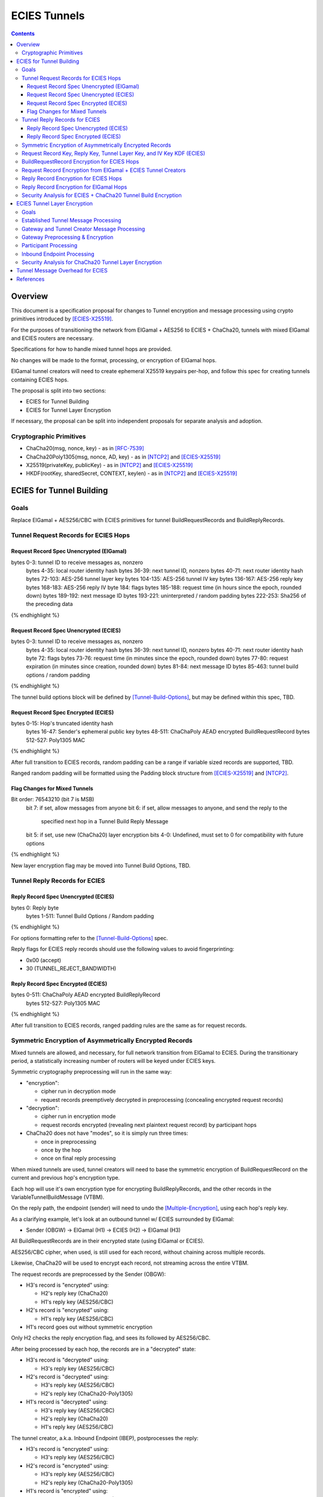 =============
ECIES Tunnels
=============

.. meta::
    :author: chisana
    :created: 2019-07-04
    :thread: http://zzz.i2p/topics/2737
    :lastupdated: 2019-07-26
    :status: Open

.. contents::

Overview
========

This document is a specification proposal for changes to Tunnel encryption and message processing
using crypto primitives introduced by [ECIES-X25519]_.

For the purposes of transitioning the network from ElGamal + AES256 to ECIES + ChaCha20,
tunnels with mixed ElGamal and ECIES routers are necessary.

Specifications for how to handle mixed tunnel hops are provided.

No changes will be made to the format, processing, or encryption of ElGamal hops.

ElGamal tunnel creators will need to create ephemeral X25519 keypairs per-hop, and
follow this spec for creating tunnels containing ECIES hops.

The proposal is split into two sections:

- ECIES for Tunnel Building
- ECIES for Tunnel Layer Encryption

If necessary, the proposal can be split into independent proposals for separate analysis and adoption.

Cryptographic Primitives
------------------------

- ChaCha20(msg, nonce, key) - as in [RFC-7539]_
- ChaCha20Poly1305(msg, nonce, AD, key) - as in [NTCP2]_ and [ECIES-X25519]_
- X25519(privateKey, publicKey) - as in [NTCP2]_ and [ECIES-X25519]_
- HKDF(rootKey, sharedSecret, CONTEXT, keylen) - as in [NTCP2]_ and [ECIES-X25519]_

ECIES for Tunnel Building
=========================

Goals
-----

Replace ElGamal + AES256/CBC with ECIES primitives for tunnel BuildRequestRecords and BuildReplyRecords.

Tunnel Request Records for ECIES Hops
-------------------------------------

Request Record Spec Unencrypted (ElGamal)
`````````````````````````````````````````

.. raw:: html

  {% highlight lang='dataspec' %}

bytes     0-3: tunnel ID to receive messages as, nonzero
  bytes    4-35: local router identity hash
  bytes   36-39: next tunnel ID, nonzero
  bytes   40-71: next router identity hash
  bytes  72-103: AES-256 tunnel layer key
  bytes 104-135: AES-256 tunnel IV key
  bytes 136-167: AES-256 reply key
  bytes 168-183: AES-256 reply IV
  byte      184: flags
  bytes 185-188: request time (in hours since the epoch, rounded down)
  bytes 189-192: next message ID
  bytes 193-221: uninterpreted / random padding
  bytes 222-253: Sha256 of the preceding data

{% endhighlight %}

Request Record Spec Unencrypted (ECIES)
```````````````````````````````````````

.. raw:: html

  {% highlight lang='dataspec' %}

bytes     0-3: tunnel ID to receive messages as, nonzero
  bytes    4-35: local router identity hash
  bytes   36-39: next tunnel ID, nonzero
  bytes   40-71: next router identity hash
  byte       72: flags
  bytes   73-76: request time (in minutes since the epoch, rounded down)
  bytes   77-80: request expiration (in minutes since creation, rounded down)
  bytes   81-84: next message ID
  bytes  85-463: tunnel build options / random padding

{% endhighlight %}

The tunnel build options block will be defined by [Tunnel-Build-Options]_, but may be
defined within this spec, TBD.

Request Record Spec Encrypted (ECIES)
`````````````````````````````````````

.. raw:: html

  {% highlight lang='dataspec' %}

bytes    0-15: Hop's truncated identity hash
  bytes   16-47: Sender's ephemeral public key
  bytes  48-511: ChaChaPoly AEAD encrypted BuildRequestRecord
  bytes 512-527: Poly1305 MAC

{% endhighlight %}

After full transition to ECIES records, random padding can be a range if variable sized records
are supported, TBD.

Ranged random padding will be formatted using the Padding block structure from [ECIES-X25519]_ and [NTCP2]_.

Flag Changes for Mixed Tunnels
``````````````````````````````

.. raw:: html

  {% highlight lang='dataspec' %}

Bit order: 76543210 (bit 7 is MSB)
  bit 7: if set, allow messages from anyone
  bit 6: if set, allow messages to anyone, and send the reply to the
         specified next hop in a Tunnel Build Reply Message
  bit 5: if set, use new (ChaCha20) layer encryption
  bits 4-0: Undefined, must set to 0 for compatibility with future options

{% endhighlight %}

New layer encryption flag may be moved into Tunnel Build Options, TBD.

Tunnel Reply Records for ECIES
------------------------------

Reply Record Spec Unencrypted (ECIES)
`````````````````````````````````````

.. raw:: html

  {% highlight lang='dataspec' %}

bytes      0: Reply byte
  bytes  1-511: Tunnel Build Options / Random padding

{% endhighlight %}

For options formatting refer to the [Tunnel-Build-Options]_ spec.

Reply flags for ECIES reply records should use the following values to avoid fingerprinting:

- 0x00 (accept)
- 30 (TUNNEL_REJECT_BANDWIDTH)

Reply Record Spec Encrypted (ECIES)
```````````````````````````````````

.. raw:: html

  {% highlight lang='dataspec' %}

bytes     0-511: ChaChaPoly AEAD encrypted BuildReplyRecord
  bytes 512-527: Poly1305 MAC

{% endhighlight %}

After full transition to ECIES records, ranged padding rules are the same as for request records.

Symmetric Encryption of Asymmetrically Encrypted Records
--------------------------------------------------------

Mixed tunnels are allowed, and necessary, for full network transition from ElGamal to ECIES.
During the transitionary period, a statistically increasing number of routers will be keyed under ECIES keys.

Symmetric cryptography preprocessing will run in the same way:

- "encryption":

  - cipher run in decryption mode
  - request records preemptively decrypted in preprocessing (concealing encrypted request records)

- "decryption":

  - cipher run in encryption mode
  - request records encrypted (revealing next plaintext request record) by participant hops

- ChaCha20 does not have "modes", so it is simply run three times:

  - once in preprocessing
  - once by the hop
  - once on final reply processing

When mixed tunnels are used, tunnel creators will need to base the symmetric encryption
of BuildRequestRecord on the current and previous hop's encryption type.

Each hop will use it's own encryption type for encrypting BuildReplyRecords, and the other
records in the VariableTunnelBuildMessage (VTBM).

On the reply path, the endpoint (sender) will need to undo the [Multiple-Encryption]_, using each hop's reply key.

As a clarifying example, let's look at an outbound tunnel w/ ECIES surrounded by ElGamal:

- Sender (OBGW) -> ElGamal (H1) -> ECIES (H2) -> ElGamal (H3)

All BuildRequestRecords are in their encrypted state (using ElGamal or ECIES).

AES256/CBC cipher, when used, is still used for each record, without chaining across multiple records.

Likewise, ChaCha20 will be used to encrypt each record, not streaming across the entire VTBM.

The request records are preprocessed by the Sender (OBGW):

- H3's record is "encrypted" using:

  - H2's reply key (ChaCha20)
  - H1's reply key (AES256/CBC)

- H2's record is "encrypted" using:

  - H1's reply key (AES256/CBC)

- H1's record goes out without symmetric encryption

Only H2 checks the reply encryption flag, and sees its followed by AES256/CBC.

After being processed by each hop, the records are in a "decrypted" state:

- H3's record is "decrypted" using:

  - H3's reply key (AES256/CBC)

- H2's record is "decrypted" using:

  - H3's reply key (AES256/CBC)
  - H2's reply key (ChaCha20-Poly1305)

- H1's record is "decrypted" using:

  - H3's reply key (AES256/CBC)
  - H2's reply key (ChaCha20)
  - H1's reply key (AES256/CBC)

The tunnel creator, a.k.a. Inbound Endpoint (IBEP), postprocesses the reply:

- H3's record is "encrypted" using:

  - H3's reply key (AES256/CBC)

- H2's record is "encrypted" using:

  - H3's reply key (AES256/CBC)
  - H2's reply key (ChaCha20-Poly1305)

- H1's record is "encrypted" using:

  - H3's reply key (AES256/CBC)
  - H2's reply key (ChaCha20)
  - H1's reply key (AES256/CBC)

Request Record Key, Reply Key, Tunnel Layer Key, and IV Key KDF (ECIES)
-----------------------------------------------------------------------

The ``recordKey`` takes the place of the product of the ElGamal exchange. It is used
to AEAD encrypt request records for ECIES hops.

Below is a description of how to derive the keys previously transmitted in request records.

.. raw:: html

  {% highlight lang='dataspec' %}

// Sender generates an X25519 ephemeral keypair per ECIES hop in the VTBM (sesk, sepk)
  sesk = GENERATE_PRIVATE()
  sepk = DERIVE_PUBLIC(sesk)

  // Each hop's X25519 static keypair (hesk, hepk), generated for NTCP2 RouterInfos and LeaseSet2s
  hesk = GENERATE_PRIVATE()
  hepk = DERIVE_PUBLIC(hesk)

  // Sender performs an X25519 DH with Hop's static public key.
  // Each Hop, finds the record w/ their truncated identity hash,
  // and extracts the Sender's ephemeral key preceding the encrypted record.
  sharedSecret = DH(sesk, hepk) = DH(hesk, sepk)

  // Derive a root key from the Sha256 of Sender's ephemeral key and Hop's full identity hash
  rootKey = Sha256(sepk \|\| hop_ident_hash)

  keydata = HKDF(rootKey, sharedSecret, "ECIESRequestRcrd", 96)
  rootKey = keydata[0:31]  // update the root key
  recordKey = keydata[32:63]  // AEAD key for Request Record encryption
  replyKey = keydata[64:95]  // Hop reply key

  keydata = HKDF(rootKey, sharedSecret, "TunnelLayerIVKey", 64)
  layerKey = keydata[0:31]  // Tunnel layer key
  IVKey = keydata[32:63]  // Tunnel IV/nonce key

{% endhighlight %}

``replyKey``, ``layerKey`` and ``IVKey`` must still be included inside ElGamal records,
and can be generated randomly. For ElGamal, the ``recordKey`` is not needed, since the
tunnel creator can directly encrypt to an ElGamal hop's public key.

Keys are omitted from ECIES records (since they can be derived at the hop).

BuildRequestRecord Encryption for ECIES Hops
--------------------------------------------

.. raw:: html

  {% highlight lang='dataspec' %}

// See record key KDF for key generation
  // Repeat for each ECIES hop record in the VTBM
  (ciphertext, mac) = ChaCha20-Poly1305(msg = unencrypted record, nonce = 0, AD = Sha256(hop's recordKey), key = hop's recordKey)
  encryptedRecord = ciphertext \|\| MAC

  For subsequent records past the initial hop, pre-emptively decrypt for each preceding hop in the tunnel

  // If the preceding hop is ECIES:
  nonce = one \+ zero-indexed order of record in the VariableTunnelBuildMessage
  key = replyKey of preceding hop
  symCiphertext = ChaCha20(msg = encryptedRecord, nonce, key)

  // If the preceding hop is ElGamal:
  IV = reply IV of preceding hop
  key = reply key of preceding hop
  symCiphertext = AES256/CBC-Decrypt(msg = encryptedRecord, IV, key) 

{% endhighlight %}

Request Record Encryption from ElGamal + ECIES Tunnel Creators
--------------------------------------------------------------

ElGamal tunnel creators will need to generate an ephemeral X25519 keypair for each
ECIES hop in the tunnel, and use scheme above for encrypting their BuildRequestRecord.
ElGamal tunnel creators will use the scheme prior to this spec for encrypting to ElGamal hops.

ECIES tunnel creators will need to encrypt to the ElGamal hop's public key using the
scheme prior to this spec. ECIES tunnel creators will use the above scheme for encrypting
to ECIES hops.

This means that tunnel hops will only see encrypted records from their same encryption type.

For ElGamal and ECIES tunnel creators, they will generate unique ephemeral X25519 keypairs
per-hop for encrypting to ECIES hops.

**WARNING**: if the same ephemeral keypair is used for more than one hop, it can only be
used for at most **two** hops, and the hops must be **consecutive**.

**WARNING**: Using the same ephemeral keys for non-consecutive hops, or more than two hops,
allows colluding hops to know they're in the same tunnel, **VERY BAD**!!!

.. raw:: html

  {% highlight lang='dataspec' %}

// See reply key KDF for key generation
  // Encrypting an ECIES hop request record
  AD = Sha256(hop static key \|\| hop Identity hash)
  (ciphertext, MAC) = ChaCha20-Poly1305(msg = BuildRequestRecord, nonce = 0, AD, key = hop's recordKey)

  // Encrypting an ElGamal hop request record
  ciphertext = ElGamal-Encrypt(msg = BuildRequestRecord, key = hop's ElGamal public key)

{% endhighlight %}

Reply Record Encryption for ECIES Hops
--------------------------------------

The nonce must be unique per ChaCha20/ChaCha20-Poly1305 invocation using the same key.

See [RFC-7539-S4]_ Security Considerations for more information.

.. raw:: html

  {% highlight lang='dataspec' %}

// See reply key KDF for key generation
  msg = reply byte \|\| build options \|\| random padding
  (ciphertext, MAC) = ChaCha20-Poly1305(msg, nonce = 0, AD = Sha256(replyKey), key = replyKey)

  // Other request/reply record encryption
  // Use a unique nonce per-record
  nonce = one \+ number of records \+ zero-indexed order of record in the VariableTunnelBuildMessage
  symCiphertext = ChaCha20(msg = multiple encrypted record, nonce, key = replyKey)

{% endhighlight %}

While mixed tunnels are used, reply records are the same size, though the format is different.

After full transition to ECIES, random padding can be a range of included padding.

When ranged padding is used, random padding will be formatted using the Padding block structure from [ECIES-X25519]_ and [NTCP2]_.

For symmetric encryption by other hops, it's necessary to know full record length (w/ padding) without asymmetric decryption.

When/if records become variable-length, it may become necessary to include an unencrypted Data block header before each record, TBD.

BuildReplyRecord may or may not need to match BuildRequestRecord length if both are preceded by Data block header, TBD.

Reply Record Encryption for ElGamal Hops
----------------------------------------

There are no changes for how ElGamal hops encrypt their replies.

Security Analysis for ECIES + ChaCha20 Tunnel Build Encryption
--------------------------------------------------------------

ElGamal does not provide forward-secrecy for Tunnel Build Messages.

AES256/CBC is in slightly better standing, only being vulnerable to a theoretical weakening from a
known plaintext `biclique` attack.

The only known practical attack against AES256/CBC is a padding oracle attack, when the IV is known to the attacker.

An attacker would need to break the next hop's ElGamal encryption to gain the AES256/CBC key info (reply key and IV).

ElGamal is significantly more CPU-intensive than ECIES, leading to potential resource exhaustion.

ECIES, used with new ephemeral keys per-BuildRequestRecord or VariableTunnelBuildMessage, provides forward-secrecy.

ChaCha20Poly1305 provides AEAD encryption, allowing the recipient to verify message integrity before attempting decryption.

ECIES Tunnel Layer Encryption
=============================

Goals
-----

The goal of this section is to replace AES256/ECB+CBC with Blowfish+ChaCha20 for established tunnel IV and layer encryption.

Established Tunnel Message Processing
-------------------------------------

This section describes changes to:

- Outbound and Inbound Gateway preprocessing + encryption
- Participant encryption + postprocessing
- Outbound and Inbound Endpoint encryption + postprocessing

Changes are for mixed tunnels, and ElGamal hops are considered unchanged.

For an overview of current tunnel message processing, see the [Tunnel-Implementation]_ spec.

Only changes for ECIES gateways + hops are discussed.

No changes are considered for mixed tunnel with ElGamal routers, until a safe protocol can be devised
for converting a 128-bit AES IV to a 64-bit ChaCha20 nonce. Bloom filters guarantee uniqueness
for the full IV, but the first half of unique IVs could be identical.

This means ECIES routers will use current AES tunnel layer encryption whenever ElGamal hops
are present in the tunnel.

See section on build request records for ECIES hop detection of ElGamal tunnel creators.

Gateway and Tunnel Creator Message Processing
---------------------------------------------

Gateways will fragment and bundle messages in the same way.

AEAD frames (including the MAC) can be split across fragments, but any dropped
fragments will result in failed AEAD decryption (failed MAC verification).

Gateway Preprocessing & Encryption
----------------------------------

When tunnels are ECIES-only, gateways will generate 64-bit nonces for use by ECIES hops.

Inbound tunnels:

- Encrypt the IV and tunnel message(s) using ChaCha20
- Use 8-byte ``tunnelNonce`` given the lifetime of tunnels
- Use 8-byte monotonically increasing counter for ``tunnelNonce`` encryption
- Destroy tunnel before 2^(64 - 1) messages: 2^64 - 1 = 18,446,744,073,709,551,615

  - Nonce limit in place to avoid rollover of the 64-bit counter
  - Nonce limit exceedingly unlikely to ever be reached, given this would be over ~3,074,457,345,618,258 msgs/second for 10 minute tunnels

The tunnel's Inbound Gateway (IBGW), processes messages received from another tunnel's Outbound Endpoint (OBEP).

At this point, the outermost message layer is encrypted using point-to-point transport encryption.
The I2NP message headers are visible, at the tunnel layer, to the OBEP and IBGW.
The inner I2NP messsages are wrapped in Garlic cloves, encrypted using end-to-end session encryption.

The IBGW preprocesses the messages into the appropriately formatted tunnel messages, and encrypts as following:

.. raw:: html

  {% highlight lang='dataspec' %}

// For ECIES-only tunnels
  // IBGW generates a random nonce, ensuring no collision in its Bloom filter
  tunnelNonce = Random(len = 64-bits)
  counter = counter + 1
  // IBGW ChaCha20 "encrypts" the preprocessed tunnel messages with its tunnelNonce and layerKey
  encMsg = ChaCha20(msg = tunnel msg(s), nonce = tunnelNonce, key = layerKey)

  // For mixed tunnels w/ ElGamal hops (unchanged)
  encIV = AES256/ECB-Encrypt(msg = prev. encIV, key = hop's IVKey)
  encMsg = AES256/CBC-Encrypt(msg = tunnel msg(s), IV = encIV, key = hop's layerKey)
  encIV2 = AES256/ECB-Encrypt(msg = encIV, key = hop's IVKey)

{% endhighlight %}

Tunnel message format will slightly change, using an 8-byte nonce instead of a 16-byte IV.
The counter used for encrypting the nonce is appended to the 8-byte ``tunnelNonce``.
The counter is not advanced by tunnel participants.
The rest of the format is unchanged.

Outbound tunnels:

For outbound tunnels, the tunnel creator is the Outbound Gateway (OBGW).

On outbound tunnel creation, Variable Tunnel Build Messages are created,
preprocessed (iteratively decrypted), and sent out to the first potential hop in the tunnel.

Replies are directed to a zero-hop or existing inbound tunnel's IBGW.

- Iteratively decrypt tunnel messages

  - ECIES-only tunnel hops will encrypt using ChaCha20
  - mixed-tunnel hops will encrypt using AES256/ECB+CBC

- Use the same rules for IV and layer nonces as Inbound tunnels
- For ECIES-only tunnels, advance the nonce once per set of tunnel messages sent

.. raw:: html

  {% highlight lang='dataspec' %}


// For ECIES-only tunnel hops
  // For each set of messages, increase the counter
  counter = counter + 1
  // For each hop, ChaCha20 the previous tunnelNonce with the current hop's IV key
  // The counter is advanced for each set of tunnel messages
  tunnelNonce = ChaCha20(msg = prev. tunnelNonce, nonce = counter, key = IVKey)
  // For each hop, ChaCha20 "decrypt" the tunnel message with the current hop's tunnelNonce and layerKey
  decMsg = ChaCha20(msg = tunnel msg(s), nonce = tunnelNonce, key = hop's layerKey)

  // For ElGamal hops (unchanged)
  // Tunnel creator generates a random IV
  // For each hop, decrypt the IV and tunnel message(s)
  // For the first hop, the previous decrypted IV will be the randomly generated IV
  decIV = AES256/ECB-Decrypt(msg = prev. decIV, key = hop's IVKey)
  decMsg = AES256/CBC-Decrypt(msg = tunnel msg(s), IV = decIV, key = hop's layerKey)
  decIV2 = AES256/ECB-Decrypt(msg = decIV, key = hop's IVKey)

{% endhighlight %}

Participant Processing
----------------------

Participants will track seen messages in the same way, using decaying Bloom filters.

IV double-encryption is no longer necessary for ECIES hops,
since there are no padding-oracle attacks against ChaCha20.

ChaCha20 hops will encrypt the received nonce to prevent confirmation attacks between prior and later hops,
i.e. colluding, non-consecutive hops being able to tell they belong to the same tunnel.

IV double-encryption will still be used for mixed-tunnel hops, since they are considered unchanged.

To validate received ``tunnelNonce``, the participant checks against its Bloom filter for duplicates.

To validate the received counter, the participant checks against it counter Bloom filter for duplicates.

The two Bloom filters must be independent from one another.

Participants do not advance the counter.

After validation, the participant:

- ChaCha20 encrypts the ``tunnelNonce`` with its ``IVKey`` and received counter
- Uses the encrypted ``tunnelNonce`` & its ``layerKey`` to ChaCha20 encrypt the tunnel message(s)
- Sends the tuple {``tunnelId``, encrypted ``tunnelNonce``, ciphertext} to the next hop.

.. raw:: html

  {% highlight lang='dataspec' %}

// For ECIES-only tunnel hops
  // For verification, tunnel participant should check Bloom filter for received nonce uniqueness
  // The counter must also be checked for uniqueness against its own independent Bloom filter
  // After verification, ChaCha20 encrypt the tunnelNonce with the hop's IVKey
  tunnelNonce = ChaCha20(msg = received tunnelNonce, nonce = received counter, key = IVKey)
  encMsg = ChaCha20(msg = received message, nonce = tunnelNonce, key = layerKey)

  // For ElGamal hops (unchanged)
  currentIV = AES256/ECB-Encrypt(msg = received IV, key = hop's IVKey)
  encMsg = AES256/CBC-Encrypt(msg = tunnel msg(s), IV = currentIV, key = hop's layerKey)
  nextIV = AES256/ECB-Encrypt(msg = currentIV, key = hop's IVKey)

{% endhighlight %}

Inbound Endpoint Processing
---------------------------

Inbound Endpoints will check the composition of their tunnel hops (ECIES or ElGamal).

Mixed tunnels are considered unchanged for tunnel layer encryption.

For ECIES-only tunnels, the following scheme will be used:

- Validate the received ``tunnelNonce`` and counter against the respective Bloom filters
- ChaCha20 decrypt the encrypted data using the received ``tunnelNonce`` & the hop's ``layerKey``
- ChaCha20 decrypt the ``tunnelNonce`` using the hop's ``IVKey`` and received counter to get the preceding ``tunnelNonce``
- ChaCha20 decrypt the encrypted data using the decrypted ``tunnelNonce`` & the preceding hop's ``layerKey``
- Repeat for each hop in the tunnel, back to the IBGW

.. raw:: html

  {% highlight lang='dataspec' %}

// For ECIES-only tunnel hops
  // Repeat for each hop in the tunnel back to the IBGW
  // Replace the received tunnelNonce w/ the prior round hop's decrypted tunnelNonce for subsequent hops
  tunnelNonce = ChaCha20(msg = received tunnelNonce, nonce = received counter, key = IVKey)
  decMsg(s) = ChaCha20(msg = encrypted layer message(s), nonce = tunnelNonce, key = layerKey)

  // For mixed tunnel hops (unchanged)
  // Repeat for each hop in the tunnel back to the IBGW
  // Replace the received IV w/ the prior round hop's double-decrypted IV for subsequent hops
  decIV = AES256/ECB(msg = received IV, key = IVKey)
  decMsg = AES256/CBC(msg = tunnel msg(s), IV = decIV, key = layerKey)
  decIV2 = AES256/ECB(msg = decIV, key = IVKey)

{% endhighlight %}

Security Analysis for ChaCha20 Tunnel Layer Encryption
---------------------------------------------------------------

Switching from AES256/ECB to ChaCha20 has a number of advantages, and new security considerations.

The biggest security considerations to account for, are that ChaCha20 nonces must be unique per-message,
for the life of the key being used.

Failing to use unique nonces with the same key on different messages breaks ChaCha20.

Simple counters will be used alongside the ``tunnelNonce`` for encrypting the nonce,
since they are required for proper decryption by the IBEP.

Using an appended counter allows the IBEP to decrypt the ``tunnelNonce`` for each hop's layer encryption,
recovering the previous nonce.

The 64-bit counter alongside the ``tunnelNonce`` doesn't reveal any new information to tunnel hops,
and cannot be used for correlation attacks. The counter also doesn't need to be private, as it only
needs to be unique per-message in a given tunnel. Uniqueness can be ensured by a second Bloom filter,
tracking which counter values have been used.

The biggest security advantage is that there are no confirmation or oracle attacks against ChaCha20.

There are chosen/known-plaintext attacks against AES256/ECB, when the key is reused (as in tunnel layer encryption).

It is unlikely the chosen-plaintext attack can be used to recover double-encrypted IVs, since it requires at least two blocks
to be encrypted, and a single pass of the cipher.

An attack confirming a chosen plaintext IV is much more likely, but still unclear if it would be successful given
double-encryption.

The chosen-plaintext producing a recovered IV cannot be used to perform
a padding-oracle attack against AES256/CBC layer encryption, since duplicate IVs are rejected.

Tunnel Message Overhead for ECIES
=================================

Wrapped I2NP message overhead:

- I2NP Block header: 3 (block type + size) + 9 (I2NP message header) = 12
- New Session Message:

  - 25 (min payload len) + 16 (MAC) = 41
  - 32 (one-time key) + 40 (ephemeral section) + 16 (MAC) + 41 (min payload) = 129 unbound
  - 88 (unbound) + 32 (static section) + 16 (MAC) + 41 (min payload) = 177 bound

- Existing Message: 8 (session tag) + payload len + 16 (MAC) = 24 + payload len

- New session:

  - 12 (I2NP) + 129 (unbound) = 141 + payload
  - 12 (I2NP + 177 (bound) = 189 + payload

- Existing Session: 12 (I2NP) + 24 = 36 + payload
- Build Request Record: 528 (ElGamal, mixed tunnels)
- Build Request Reply: 528 (ElGamal, mixed tunnels)

Tunnel message overhead:

Wrapped I2NP message overhead:

- I2NP Block header: 3 (block type + size) + 9 (I2NP message header) = 12
- New Session Message:

  - 25 (min payload len) + 16 (MAC) = 41
  - 32 (one-time key) + 40 (ephemeral section) + 16 (MAC) + 41 (min payload) = 129 unbound
  - 88 (unbound) + 32 (static section) + 16 (MAC) + 41 (min payload) = 177 bound

- Existing Message: 8 (session tag) + payload len + 16 (MAC) = 24 + payload len

- New session:

  - 12 (I2NP) + 129 (unbound) = 141 + payload
  - 12 (I2NP + 177 (bound) = 189 + payload

- Existing Session: 12 (I2NP) + 24 = 36 + payload
- Build Request Record: 528 (ElGamal, mixed tunnels)
- Build Request Reply: 528 (ElGamal, mixed tunnels)

Tunnel message overhead:

Tunnel layer keys, IV keys, and reply keys no longer need to be transmitted in ECIES BuildRequest Records.
Unused space claimed by random padding and the trailing 16 byte Poly1305 MAC.

ECIES session messages will be wrapped in I2NP Data messages, surrounded by a Garlic Clove,
and fragmented in Tunnel Data messages like any other message.

Dropped fragments will result in AEAD decryption failure (fails MAC verification),
resulting in the entire message being dropped.

References
==========

.. [ECIES-X25519]
   {{ proposal_url('144') }}

.. [Tunnel-Build-Options]
   {{ proposal_url('143') }}

.. [NTCP2]
   https://geti2p.net/spec/ntcp2

.. [Tunnel-Implementation]
   https://geti2p.net/en/docs/tunnels/implementation

.. [Multiple-Encryption]
   https://en.wikipedia.org/wiki/Multiple_encryption

.. [RFC-7539]
   https://tools.ietf.org/html/rfc7539

.. [RFC-7539-S4]
   https://tools.ietf.org/html/rfc7539#section-4
